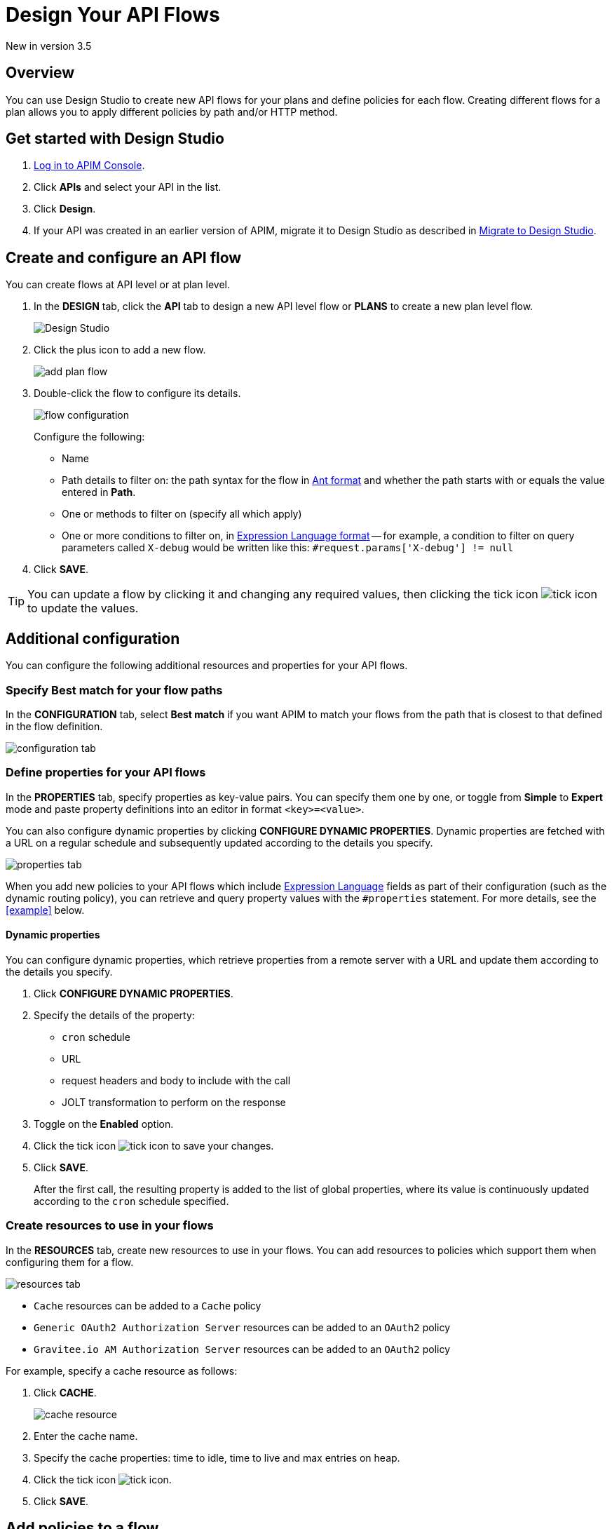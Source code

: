 = Design Your API Flows 
:page-sidebar: apim_3_x_sidebar
:page-permalink: apim/3.x/apim_publisherguide_design_studio_create.html
:page-folder: apim/user-guide/publisher/design-studio
:page-layout: apim3x


[label label-version]#New in version 3.5#

== Overview
You can use Design Studio to create new API flows for your plans and define policies for each flow.
Creating different flows for a plan allows you to apply different policies by path and/or HTTP method.

== Get started with Design Studio

. link:/apim/3.x/apim_quickstart_console_login.html[Log in to APIM Console^].
. Click *APIs* and select your API in the list.
. Click *Design*.
. If your API was created in an earlier version of APIM, migrate it to Design Studio as described in link:/apim/3.x/apim_publisherguide_design_studio_migrate.html[Migrate to Design Studio^].

== Create and configure an API flow

You can create flows at API level or at plan level.

. In the *DESIGN* tab, click the *API* tab to design a new API level flow or *PLANS* to create a new plan level flow.
+
image:apim/3.x/api-publisher-guide/design-studio/design-studio.png[Design Studio]

. Click the plus icon to add a new flow.
+
image:apim/3.x/api-publisher-guide/design-studio/add-plan-flow.png[]

. Double-click the flow to configure its details.
+
image:apim/3.x/api-publisher-guide/design-studio/flow-configuration.png[]
+
Configure the following:

* Name
* Path details to filter on: the path syntax for the flow in link:/apim/3.x/apim_policies_overview.html#ant-notation[Ant format^] and whether the path starts with or equals the value entered in *Path*.
* One or methods to filter on (specify all which apply)
* One or more conditions to filter on, in link:/apim/3.x/apim_publisherguide_expression_language.html[Expression Language format^] -- for example, a condition to filter on query parameters called `X-debug` would be written like this: `#request.params['X-debug'] != null`

. Click *SAVE*.

TIP: You can update a flow by clicking it and changing any required values, then clicking the tick icon image:icons/tick-icon.png[role="icon"] to update the values.

== Additional configuration

You can configure the following additional resources and properties for your API flows.

=== Specify Best match for your flow paths

In the *CONFIGURATION* tab, select *Best match* if you want APIM to match your flows from the path that is closest to that defined in the flow definition.

image:apim/3.x/api-publisher-guide/design-studio/configuration-tab.png[]

[[api-properties]]
=== Define properties for your API flows

In the *PROPERTIES* tab, specify properties as key-value pairs. You can specify them one by one, or toggle from *Simple* to *Expert* mode and paste property definitions into an editor in format `<key>=<value>`.

You can also configure dynamic properties by clicking *CONFIGURE DYNAMIC PROPERTIES*. Dynamic properties are fetched with a URL on a regular schedule and subsequently updated according to the details you specify.

image:apim/3.x/api-publisher-guide/design-studio/properties-tab.png[]

When you add new policies to your API flows which include link:/apim/3.x/apim_publisherguide_expression_language.html#api[Expression Language^] fields as part of their configuration (such as the dynamic routing policy), you can retrieve and query property values with the `#properties` statement. For more details, see the <<example>> below.

==== Dynamic properties

You can configure dynamic properties, which retrieve properties from a remote server with a URL and update them according to the details you specify.

. Click *CONFIGURE DYNAMIC PROPERTIES*.
. Specify the details of the property:
* `cron` schedule
* URL
* request headers and body to include with the call
* JOLT transformation to perform on the response
. Toggle on the *Enabled* option.
. Click the tick icon image:icons/tick-icon.png[role="icon"] to save your changes.
. Click *SAVE*.
+
After the first call, the resulting property is added to the list of global properties, where its value is continuously updated according to the `cron` schedule specified.

[[create-resources]]
=== Create resources to use in your flows

In the *RESOURCES* tab, create new resources to use in your flows. You can add resources to policies which support them when configuring them for a flow.

image:apim/3.x/api-publisher-guide/design-studio/resources-tab.png[]

* `Cache` resources can be added to a `Cache` policy
* `Generic OAuth2 Authorization Server` resources can be added to an `OAuth2` policy
* `Gravitee.io AM Authorization Server` resources can be added to an `OAuth2` policy

For example, specify a cache resource as follows:

. Click *CACHE*.
+
image:apim/3.x/api-publisher-guide/design-studio/cache-resource.png[]

. Enter the cache name.
. Specify the cache properties: time to idle, time to live and max entries on heap.
. Click the tick icon image:icons/tick-icon.png[role="icon"].
. Click *SAVE*.

[[flow-policies]]
== Add policies to a flow

You can add as many policies as you want to a flow.

TIP: You can find out more about a specific policy by selecting it to view the in-product reference documentation, or you can view the online Policy Reference link:/apim/3.x/apim_policies_overview.html[here^].

. Click the *DESIGN* tab.
. Click on a plan to expand it.
+
image:apim\3.x\api-publisher-guide\design-studio\add-policies-expand-plan.png[]
. From the list on the right, drag the policy to the required phase of the flow.
+
image:apim\3.x\api-publisher-guide\design-studio\add-policies-new-policy.png[]
. Specify the details of the policy configuration. If this is a `Cache` or `OAuth2` type policy, you can add the corresponding resources created in <<Create resources to use in your flows>>.
. Click *SAVE*.

TIP: If you hover over a policy in a flow you can perform various operations on it: drag the policy to another phase of the flow, disable, delete or duplicate the policy.

== Example

In this example, we want our API to query our shop databases to check their stock levels. We will dynamically reroute any API calls containing a shop ID to its associated URL.

The first step is to <<api-properties,define a list of properties>> for the shops, with each unique shop ID as the key and the URL of the shop as the value.

image::apim\3.x\api-publisher-guide\design-studio\global-properties-list.png[]

We then configure a dynamic routing policy for the API with a routing rule which builds a new URL dynamically through property matching. The URL is created with a `#properties` statement which matches properties returned by querying the request header containing the shop ID.

image::apim\3.x\api-publisher-guide\design-studio\dynamic-routing-properties.png[]

If the ID in the request header matches the key of one of the properties, it is replaced with the URL. The dynamic routing policy then reroutes the API call to the URL.

TIP: The list of shop IDs and URLs could also be maintained using a dictionary, for example, in organizations where the administrator maintains this information independently of the API creation process or if the list needs to be available to multiple APIs. For more details, see link:/apim/3.x/apim_installguide_configuration_dictionaries.html[Configure dictionaries^] in the Configuration Guide.

== Deploy your API and view it in the audit history

When you have finished designing an API, you need to click the *deploy your API* link to deploy your API with your changes.

Each new API deployment has a version associated, for which you can add a description as a label when deploying the API:

image:apim\3.x\api-publisher-guide\design-studio\deploy-label.png[]

You can use this label to identify the API deployment in the audit trail and in views on the API dashboard:

image:apim\3.x\api-publisher-guide\audit\audit-history.png[]

The audit history allows you to view the deployment in detail. For more information, see link:\apim\3.x\apim_publisherguide_audit.html[Audit trail^].
